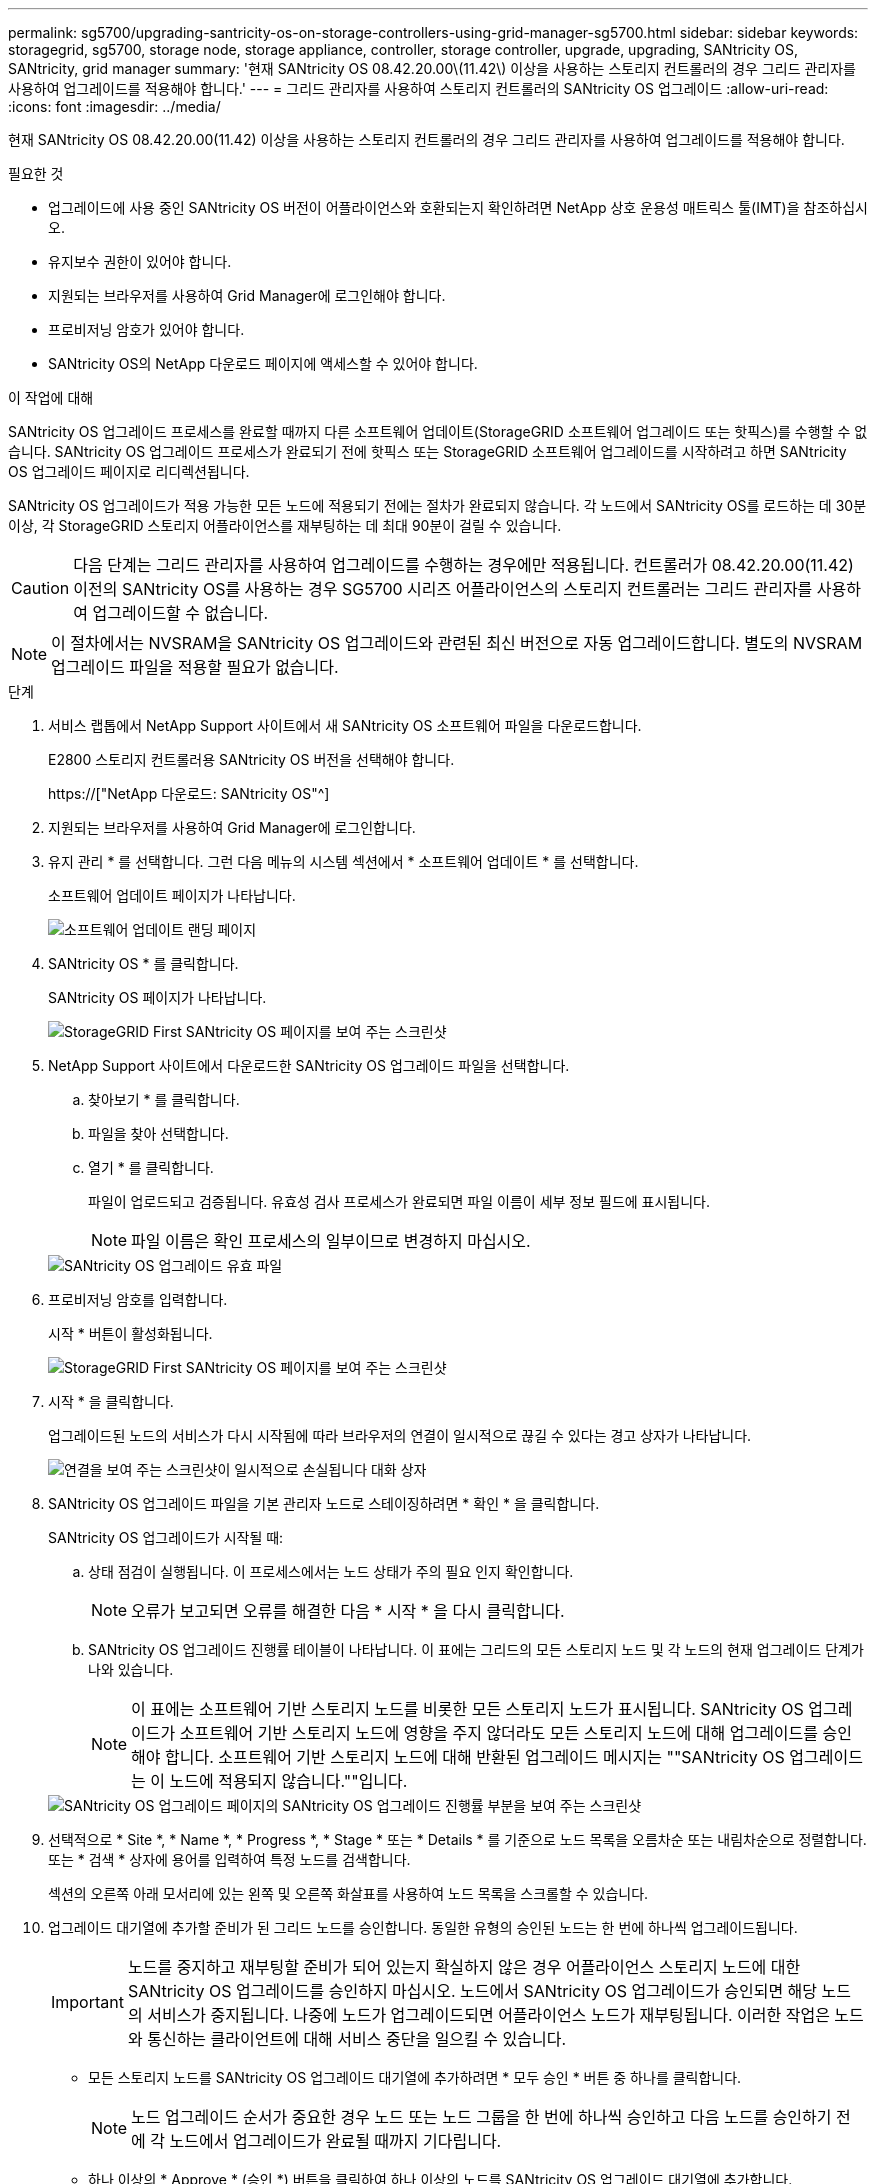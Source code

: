 ---
permalink: sg5700/upgrading-santricity-os-on-storage-controllers-using-grid-manager-sg5700.html 
sidebar: sidebar 
keywords: storagegrid, sg5700, storage node, storage appliance, controller, storage controller, upgrade, upgrading, SANtricity OS, SANtricity, grid manager 
summary: '현재 SANtricity OS 08.42.20.00\(11.42\) 이상을 사용하는 스토리지 컨트롤러의 경우 그리드 관리자를 사용하여 업그레이드를 적용해야 합니다.' 
---
= 그리드 관리자를 사용하여 스토리지 컨트롤러의 SANtricity OS 업그레이드
:allow-uri-read: 
:icons: font
:imagesdir: ../media/


[role="lead"]
현재 SANtricity OS 08.42.20.00(11.42) 이상을 사용하는 스토리지 컨트롤러의 경우 그리드 관리자를 사용하여 업그레이드를 적용해야 합니다.

.필요한 것
* 업그레이드에 사용 중인 SANtricity OS 버전이 어플라이언스와 호환되는지 확인하려면 NetApp 상호 운용성 매트릭스 툴(IMT)을 참조하십시오.
* 유지보수 권한이 있어야 합니다.
* 지원되는 브라우저를 사용하여 Grid Manager에 로그인해야 합니다.
* 프로비저닝 암호가 있어야 합니다.
* SANtricity OS의 NetApp 다운로드 페이지에 액세스할 수 있어야 합니다.


.이 작업에 대해
SANtricity OS 업그레이드 프로세스를 완료할 때까지 다른 소프트웨어 업데이트(StorageGRID 소프트웨어 업그레이드 또는 핫픽스)를 수행할 수 없습니다. SANtricity OS 업그레이드 프로세스가 완료되기 전에 핫픽스 또는 StorageGRID 소프트웨어 업그레이드를 시작하려고 하면 SANtricity OS 업그레이드 페이지로 리디렉션됩니다.

SANtricity OS 업그레이드가 적용 가능한 모든 노드에 적용되기 전에는 절차가 완료되지 않습니다. 각 노드에서 SANtricity OS를 로드하는 데 30분 이상, 각 StorageGRID 스토리지 어플라이언스를 재부팅하는 데 최대 90분이 걸릴 수 있습니다.


CAUTION: 다음 단계는 그리드 관리자를 사용하여 업그레이드를 수행하는 경우에만 적용됩니다. 컨트롤러가 08.42.20.00(11.42) 이전의 SANtricity OS를 사용하는 경우 SG5700 시리즈 어플라이언스의 스토리지 컨트롤러는 그리드 관리자를 사용하여 업그레이드할 수 없습니다.


NOTE: 이 절차에서는 NVSRAM을 SANtricity OS 업그레이드와 관련된 최신 버전으로 자동 업그레이드합니다. 별도의 NVSRAM 업그레이드 파일을 적용할 필요가 없습니다.

.단계
. 서비스 랩톱에서 NetApp Support 사이트에서 새 SANtricity OS 소프트웨어 파일을 다운로드합니다.
+
E2800 스토리지 컨트롤러용 SANtricity OS 버전을 선택해야 합니다.

+
https://["NetApp 다운로드: SANtricity OS"^]

. 지원되는 브라우저를 사용하여 Grid Manager에 로그인합니다.
. 유지 관리 * 를 선택합니다. 그런 다음 메뉴의 시스템 섹션에서 * 소프트웨어 업데이트 * 를 선택합니다.
+
소프트웨어 업데이트 페이지가 나타납니다.

+
image::../media/software_update_landing.png[소프트웨어 업데이트 랜딩 페이지]

. SANtricity OS * 를 클릭합니다.
+
SANtricity OS 페이지가 나타납니다.

+
image::../media/santricity_os_upgrade_first.png[StorageGRID First SANtricity OS 페이지를 보여 주는 스크린샷]

. NetApp Support 사이트에서 다운로드한 SANtricity OS 업그레이드 파일을 선택합니다.
+
.. 찾아보기 * 를 클릭합니다.
.. 파일을 찾아 선택합니다.
.. 열기 * 를 클릭합니다.
+
파일이 업로드되고 검증됩니다. 유효성 검사 프로세스가 완료되면 파일 이름이 세부 정보 필드에 표시됩니다.

+

NOTE: 파일 이름은 확인 프로세스의 일부이므로 변경하지 마십시오.

+
image::../media/santricity_upgrade_os_file_validated.png[SANtricity OS 업그레이드 유효 파일]



. 프로비저닝 암호를 입력합니다.
+
시작 * 버튼이 활성화됩니다.

+
image::../media/santricity_start_button.png[StorageGRID First SANtricity OS 페이지를 보여 주는 스크린샷]

. 시작 * 을 클릭합니다.
+
업그레이드된 노드의 서비스가 다시 시작됨에 따라 브라우저의 연결이 일시적으로 끊길 수 있다는 경고 상자가 나타납니다.

+
image::../media/santricity_upgrade_warning.png[연결을 보여 주는 스크린샷이 일시적으로 손실됩니다 대화 상자]

. SANtricity OS 업그레이드 파일을 기본 관리자 노드로 스테이징하려면 * 확인 * 을 클릭합니다.
+
SANtricity OS 업그레이드가 시작될 때:

+
.. 상태 점검이 실행됩니다. 이 프로세스에서는 노드 상태가 주의 필요 인지 확인합니다.
+

NOTE: 오류가 보고되면 오류를 해결한 다음 * 시작 * 을 다시 클릭합니다.

.. SANtricity OS 업그레이드 진행률 테이블이 나타납니다. 이 표에는 그리드의 모든 스토리지 노드 및 각 노드의 현재 업그레이드 단계가 나와 있습니다.
+

NOTE: 이 표에는 소프트웨어 기반 스토리지 노드를 비롯한 모든 스토리지 노드가 표시됩니다. SANtricity OS 업그레이드가 소프트웨어 기반 스토리지 노드에 영향을 주지 않더라도 모든 스토리지 노드에 대해 업그레이드를 승인해야 합니다. 소프트웨어 기반 스토리지 노드에 대해 반환된 업그레이드 메시지는 ""SANtricity OS 업그레이드는 이 노드에 적용되지 않습니다.""입니다.

+
image::../media/santricity_upgrade_progress_table.png[SANtricity OS 업그레이드 페이지의 SANtricity OS 업그레이드 진행률 부분을 보여 주는 스크린샷]



. 선택적으로 * Site *, * Name *, * Progress *, * Stage * 또는 * Details * 를 기준으로 노드 목록을 오름차순 또는 내림차순으로 정렬합니다. 또는 * 검색 * 상자에 용어를 입력하여 특정 노드를 검색합니다.
+
섹션의 오른쪽 아래 모서리에 있는 왼쪽 및 오른쪽 화살표를 사용하여 노드 목록을 스크롤할 수 있습니다.

. 업그레이드 대기열에 추가할 준비가 된 그리드 노드를 승인합니다. 동일한 유형의 승인된 노드는 한 번에 하나씩 업그레이드됩니다.
+

IMPORTANT: 노드를 중지하고 재부팅할 준비가 되어 있는지 확실하지 않은 경우 어플라이언스 스토리지 노드에 대한 SANtricity OS 업그레이드를 승인하지 마십시오. 노드에서 SANtricity OS 업그레이드가 승인되면 해당 노드의 서비스가 중지됩니다. 나중에 노드가 업그레이드되면 어플라이언스 노드가 재부팅됩니다. 이러한 작업은 노드와 통신하는 클라이언트에 대해 서비스 중단을 일으킬 수 있습니다.

+
** 모든 스토리지 노드를 SANtricity OS 업그레이드 대기열에 추가하려면 * 모두 승인 * 버튼 중 하나를 클릭합니다.
+

NOTE: 노드 업그레이드 순서가 중요한 경우 노드 또는 노드 그룹을 한 번에 하나씩 승인하고 다음 노드를 승인하기 전에 각 노드에서 업그레이드가 완료될 때까지 기다립니다.

** 하나 이상의 * Approve * (승인 *) 버튼을 클릭하여 하나 이상의 노드를 SANtricity OS 업그레이드 대기열에 추가합니다.
+

NOTE: 노드에 SANtricity OS 업그레이드 적용을 연기할 수 있지만 나열된 모든 스토리지 노드에서 SANtricity OS 업그레이드를 승인할 때까지 SANtricity OS 업그레이드 프로세스가 완료되지 않습니다.

+
Approve * 를 클릭하면 업그레이드 프로세스에서 노드를 업그레이드할 수 있는지 여부를 결정합니다. 노드를 업그레이드할 수 있는 경우 업그레이드 대기열에 추가됩니다. 를 누릅니다

+
일부 노드의 경우 선택한 업그레이드 파일이 의도적으로 적용되지 않으며 이러한 특정 노드를 업그레이드하지 않고 업그레이드 프로세스를 완료할 수 있습니다. 의도적으로 업그레이드하지 않은 노드의 경우 세부 정보 열에 다음 메시지 중 하나와 함께 프로세스가 완료된 단계를 표시합니다.

+
*** 스토리지 노드가 이미 업그레이드되었습니다.
*** SANtricity OS 업그레이드는 이 노드에 적용되지 않습니다.
*** SANtricity OS 파일이 이 노드와 호환되지 않습니다.




+
"'SANtricity OS upgrade is not applicable to this node(이 노드에 OS 업그레이드가 적용되지 않습니다)' 메시지는 노드에 StorageGRID 시스템에서 관리할 수 있는 스토리지 컨트롤러가 없음을 나타냅니다. 이 메시지는 비어플라이언스 스토리지 노드에 대해 표시됩니다. 이 메시지가 표시된 노드를 업그레이드하지 않고 SANtricity OS 업그레이드 프로세스를 완료할 수 있습니다. ("SANtricity OS 파일이 이 노드와 호환되지 않습니다"라는 메시지는 노드에서 설치 시도 중인 것과 다른 SANtricity OS 파일이 필요하다는 것을 나타냅니다. 최신 SANtricity OS 업그레이드를 완료한 후 노드에 적합한 SANtricity OS를 다운로드하고 업그레이드 프로세스를 반복합니다.

. SANtricity OS 업그레이드 대기열에서 노드 또는 모든 노드를 제거해야 하는 경우 * 제거 * 또는 * 모두 제거 * 를 클릭합니다.
+
예제에 표시된 대로 단계가 Queued를 넘어 진행되면 * Remove * 버튼이 숨겨지고 SANtricity OS 업그레이드 프로세스에서 노드를 더 이상 제거할 수 없습니다.

+
image::../media/approve_all_progresstable.png[SANtricity 업그레이드 제거 버튼]

. SANtricity OS 업그레이드가 승인된 각 그리드 노드에 적용될 때까지 기다립니다.
+

IMPORTANT: SANtricity OS 업그레이드를 적용하는 동안 노드에 오류 단계가 표시되는 경우 해당 노드에 대한 업그레이드가 실패한 것입니다. 장애 복구를 위해 어플라이언스를 유지보수 모드로 전환해야 할 수도 있습니다. 계속하기 전에 기술 지원 부서에 문의하십시오.

+
노드의 펌웨어가 너무 오래되어 그리드 관리자로 업그레이드되지 않는 경우, 노드에 오류 단계가 표시됩니다: ""이 노드에서 SANtricity OS를 업그레이드하려면 유지보수 모드를 사용해야 합니다. 제품의 설치 및 유지관리 지침을 참조하십시오. 업그레이드 후 향후 업그레이드를 위해 이 유틸리티를 사용할 수 있습니다." 오류를 해결하려면 다음을 수행합니다.

+
.. 유지보수 모드를 사용하여 오류 단계가 표시된 노드에서 SANtricity OS를 업그레이드합니다.
.. 그리드 관리자를 사용하여 SANtricity OS 업그레이드를 다시 시작하고 완료합니다.
+
승인된 모든 노드에서 SANtricity OS 업그레이드가 완료되면 SANtricity OS 업그레이드 진행률 테이블이 닫히고 SANtricity OS 업그레이드가 완료된 날짜와 시간이 녹색 배너에 표시됩니다.

+
image::../media/santricity_upgrade_finish_banner.png[업그레이드가 완료된 후 SANtricity OS 업그레이드 페이지의 스크린샷]



. 다른 SANtricity OS 업그레이드 파일이 필요한 전체 단계가 있는 노드에 대해 이 업그레이드 절차를 반복합니다.
+

NOTE: Needs Attention(주의 필요) 상태인 모든 노드의 경우 유지보수 모드를 사용하여 업그레이드를 수행합니다.



.관련 정보
link:upgrading-santricity-os-on-e2800-controller-using-maintenance-mode.html["유지보수 모드를 사용하여 E2800 컨트롤러에서 SANtricity OS 업그레이드"]
